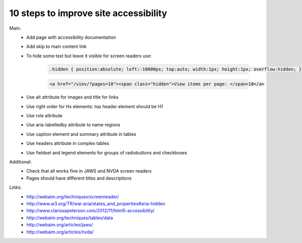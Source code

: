 10 steps to improve site accessibility
======================================

Main:
    - Add page with accessibility documentation
    - Add skip to main content link
    - To hide some text but leave it visible for screen readers use:

        .. code-block:: css

            .hidden { position:absolute; left:-10000px; top:auto; width:1px; height:1px; overflow:hidden; }

        .. code-block:: html

            <a href="/viev/?pages=10"><span class="hidden">View items per page: </span>10</a>

    - Use alt attribute for images and title for links
    - Use right order for Hx elements: top header element should be H1
    - Use role attribute
    - Use aria-labelledby attribute to name regions
    - Use caption element and summary attribute in tables
    - Use headers attribute in complex tables
    - Use fieldset and legend elements for groups of radiobuttons and checkboxes

Additional:
    - Check that all works fine in JAWS and NVDA screen readers
    - Pages should have different titles and descriptions

Links:
    - http://webaim.org/techniques/screenreader/
    - http://www.w3.org/TR/wai-aria/states_and_properties#aria-hidden
    - http://www.clarissapeterson.com/2012/11/html5-accessibility/
    - http://webaim.org/techniques/tables/data
    - http://webaim.org/articles/jaws/
    - http://webaim.org/articles/nvda/

.. info::
    :tags: Accessibility
    :place: Starobilsk, Ukraine
